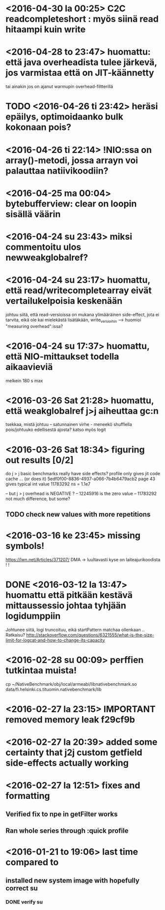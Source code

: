 * <2016-04-30 la 00:25> C2C readcompleteshort : myös siinä read hitaampi kuin write
* <2016-04-28 to 23:47> huomattu: että java overheadista tulee järkevä, jos varmistaa että on JIT-käännetty
  tai ainakin jos on ajanut warmupin overhead-filtterillä
* TODO <2016-04-26 ti 23:42> heräsi epäilys, optimoidaanko bulk kokonaan pois?
* <2016-04-26 ti 22:14> !NIO:ssa on array()-metodi, jossa arrayn voi palauttaa natiivikoodiin?
* <2016-04-25 ma 00:04> bytebufferview: clear on loopin sisällä väärin
* <2016-04-24 su 23:43> miksi commentoitu ulos newweakglobalref?
* <2016-04-24 su 23:17> huomattu, että read/writecompletearray eivät vertailukelpoisia keskenään
  johtuu siitä, että read-versioissa on mukana ylimääräinen
  side-effect, jota ei tarvita, eikä ole kai mielekästä lisätäkään,
  write_versioihin --> huomioi "measuring overhead":issa?
* <2016-04-24 su 17:37> huomattu, että NIO-mittaukset todella aikaavieviä
  melkein 180 s max
* <2016-03-26 Sat 21:28> huomattu, että weakglobalref j>j aiheuttaa gc:n
  tsekkaa, mistä johtuu -- satunnainen virhe - meneekö shufflella pois/johtuuko edellisestä ajosta?
  katso myös logit

* <2016-03-26 Sat 18:34> figuring out results [0/2]
  do j > j basic benchmarks really have side effects?
  profile only gives jit code cache ... (or does it)
  5edf0f00-8836-4937-a066-7b4b6479acb2 page 43
  gives typical int value 11783292 ns = 1.1e7

  -- but j > j overhead is NEGATIVE ?
  -- 12245916 is the zero value
  -- 11783292 not much difference, but some?
** TODO check new values with more repetitions

* <2016-03-16 ke 23:45> missing symbols!
  https://lwn.net/Articles/371207/
  DMA -> luultavasti kyse on laiteajurikoodista ! !
* DONE <2016-03-12 la 13:47> huomattu että pitkään kestävä mittaussessio johtaa tyhjään logidumppiin
  Johtunee siitä, logi truncoituu, eikä startPattern matchaa ollenkaan ..
  Ratkaisu? http://stackoverflow.com/questions/6321555/what-is-the-size-limit-for-logcat-and-how-to-change-its-capacity
* <2016-02-28 su 00:09> perffien tutkintaa muista!
  cp ~/NativeBenchmark/obj/local/armeabi/libnativebenchmark.so data/fi.helsinki.cs.tituomin.nativebenchmark/lib
* <2016-02-27 la 23:15> IMPORTANT removed memory leak f29cf9b
* <2016-02-27 la 20:39> added some certainty that j2j custom getfield side-effects actually working
* <2016-02-27 la 12:51> fixes and formatting
** Verified fix to npe in getFilter works
** Ran whole series through :quick profile

* <2016-01-21 to 19:06> last time compared to
** installed new system image with hopefully correct su
*** DONE verify su
